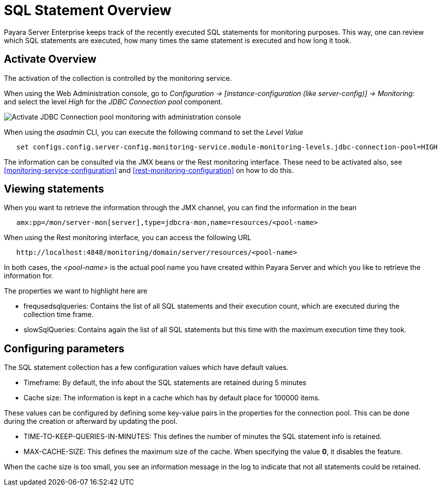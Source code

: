 [[sql-statement-overview]]
= SQL Statement Overview
:page-aliases: documentation/payara-server/advanced-jdbc/sql-statement-overview.adoc

Payara Server Enterprise keeps track of the recently executed SQL statements for monitoring purposes.
This way, one can review which SQL statements are executed, how many times the same statement
is executed and how long it took.

[[activate-sql-statment-overview]]
== Activate Overview

The activation of the collection is controlled by the monitoring service.

When using the Web Administration console, go to _Configuration → [instance-configuration (like server-config)] → Monitoring:_
and select the level _High_ for the _JDBC Connection pool_ component.

image:advanced-jdbc/activate-sql-statements.png[Activate JDBC Connection pool monitoring with administration console]

When using the _asadmin_ CLI, you can execute the following command to set the _Level Value_

----
   set configs.config.server-config.monitoring-service.module-monitoring-levels.jdbc-connection-pool=HIGH
----

The information can be consulted via the JMX beans or the Rest monitoring interface. These need to be activated also,
see <<monitoring-service-configuration>> and <<rest-monitoring-configuration>> on how to do this.

[[view-sql-statment-overview]]
== Viewing statements

When you want to retrieve the information through the JMX channel, you can find the information in the bean

----
   amx:pp=/mon/server-mon[server],type=jdbcra-mon,name=resources/<pool-name>
----

When using the Rest monitoring interface, you can access the following URL

----
   http://localhost:4848/monitoring/domain/server/resources/<pool-name>
----

In both cases, the _<pool-name>_ is the actual pool name you have created within Payara Server and which you like to retrieve the information for.

The properties we want to highlight here are

* frequsedsqlqueries: Contains the list of all SQL statements and their execution count, which are executed during the collection time frame.
* slowSqlQueries: Contains again the list of all SQL statements but this time with the maximum execution time they took.

[[configure-sql-statment-overview]]
== Configuring parameters

The SQL statement collection has a few configuration values which have default values.

* Timeframe: By default, the info about the SQL statements are retained during 5 minutes
* Cache size: The information is kept in a cache which has by default place for 100000 items.

These values can be configured by defining some key-value pairs in the properties for the connection pool. This can be done during the creation or afterward by updating the pool.

* TIME-TO-KEEP-QUERIES-IN-MINUTES: This defines the number of minutes the SQL statement info is retained.
* MAX-CACHE-SIZE: This defines the maximum size of the cache. When specifying the value **0**, it disables the feature.

When the cache size is too small, you see an information message in the log to indicate that not all statements could be retained.
